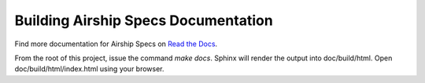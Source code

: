 ..
  This work is licensed under a Creative Commons Attribution 3.0 Unported
  License.

  http://creativecommons.org/licenses/by/3.0/legalcode

.. airship-specs-readme:

====================================
Building Airship Specs Documentation
====================================

Find more documentation for Airship Specs on
`Read the Docs <https://airship-specs.readthedocs.io/>`_.

From the root of this project, issue the command `make docs`.
Sphinx will render the output into doc/build/html. Open
doc/build/html/index.html using your browser.
